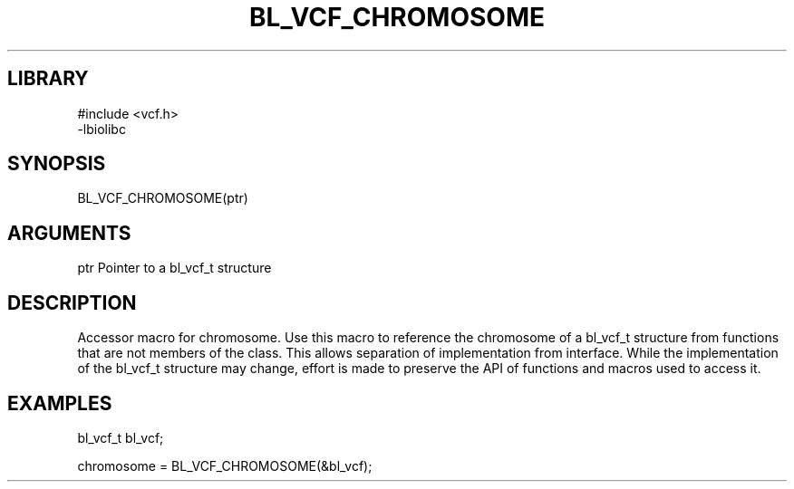 \" Generated by /home/bacon/scripts/gen-get-set
.TH BL_VCF_CHROMOSOME 3

.SH LIBRARY
.nf
.na
#include <vcf.h>
-lbiolibc
.ad
.fi

\" Convention:
\" Underline anything that is typed verbatim - commands, etc.
.SH SYNOPSIS
.PP
.nf 
.na
BL_VCF_CHROMOSOME(ptr)
.ad
.fi

.SH ARGUMENTS
.nf
.na
ptr     Pointer to a bl_vcf_t structure
.ad
.fi

.SH DESCRIPTION

Accessor macro for chromosome.  Use this macro to reference the chromosome of
a bl_vcf_t structure from functions that are not members of the class.
This allows separation of implementation from interface.  While the
implementation of the bl_vcf_t structure may change, effort is made to
preserve the API of functions and macros used to access it.

.SH EXAMPLES

.nf
.na
bl_vcf_t   bl_vcf;

chromosome = BL_VCF_CHROMOSOME(&bl_vcf);
.ad
.fi

